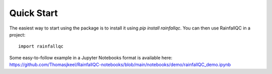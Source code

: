 .. highlight:: shell

============
Quick Start
============
The easiest way to start using the package is to install it using `pip install rainfallqc`.
You can then use RainfallQC in a project::

    import rainfallqc

Some easy-to-follow example in a Jupyter Notebooks format is available here: https://github.com/Thomasjkeel/RainfallQC-notebooks/blob/main/notebooks/demo/rainfallQC_demo.ipynb

